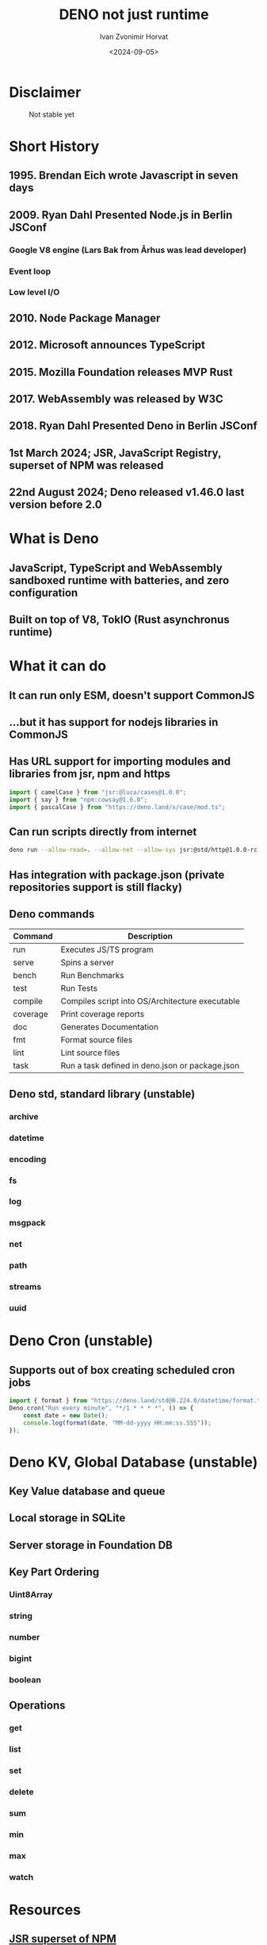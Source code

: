 #+TITLE: DENO not just runtime
#+AUTHOR: Ivan Zvonimir Horvat
#+DATE: <2024-09-05>


* Disclaimer
#+CAPTION: Not stable yet
#+NAME: In 2026 we will all use Deno
[[./Parental_Advisory.png]]
* Short History
** 1995. Brendan Eich wrote Javascript in seven days
** 2009. Ryan Dahl Presented Node.js in Berlin JSConf
*** Google V8 engine (Lars Bak from Århus was lead developer)
*** Event loop
*** Low level I/O
** 2010. Node Package Manager
** 2012. Microsoft announces TypeScript
** 2015. Mozilla Foundation releases MVP Rust
** 2017. WebAssembly was released by W3C
** 2018. Ryan Dahl Presented Deno in Berlin JSConf
** 1st March 2024; JSR, JavaScript Registry, superset of NPM was released
** 22nd August 2024; Deno released v1.46.0 last version before 2.0
* What is Deno
** JavaScript, TypeScript and WebAssembly sandboxed runtime with batteries, and zero configuration 
** Built on top of V8, TokIO (Rust asynchronus runtime)
* What it can do
** It can run only ESM, doesn't support CommonJS
** ...but it has support for nodejs libraries in CommonJS
** Has URL support for importing modules and libraries from jsr, npm and https

#+BEGIN_SRC typescript
import { camelCase } from "jsr:@luca/cases@1.0.0";
import { say } from "npm:cowsay@1.6.0";
import { pascalCase } from "https://deno.land/x/case/mod.ts";
#+END_SRC

** Can run scripts directly from internet

#+BEGIN_SRC bash
  deno run --allow-read=. --allow-net --allow-sys jsr:@std/http@1.0.0-rc.5/file-server -p 3000
#+END_SRC

** Has integration with package.json (private repositories support is still flacky)
** Deno commands
| Command  | Description                                     |
|----------+-------------------------------------------------|
| run      | Executes JS/TS program                          |
| serve    | Spins a server                                  |
| bench    | Run Benchmarks                                  |
| test     | Run Tests                                       |
| compile  | Compiles script into OS/Architecture executable |
| coverage | Print coverage reports                          |
| doc      | Generates Documentation                         |
| fmt      | Format source files                             |
| lint     | Lint source files                               |
| task     | Run a task defined in deno.json or package.json |
** Deno std, standard library (unstable)
*** archive
*** datetime
*** encoding
*** fs
*** log
*** msgpack
*** net
*** path
*** streams
*** uuid
* Deno Cron (unstable)
** Supports out of box creating scheduled cron jobs
#+BEGIN_SRC typescript
  import { format } from "https://deno.land/std@0.224.0/datetime/format.ts";
  Deno.cron("Run every minute", "*/1 * * * *", () => {
      const date = new Date();
      console.log(format(date, "MM-dd-yyyy HH:mm:ss.SSS"));
  });
#+END_SRC


* Deno KV, Global Database (unstable)
** Key Value database and queue
** Local storage in SQLite
** Server storage in Foundation DB
** Key Part Ordering
*** Uint8Array
*** string
*** number
*** bigint
*** boolean
** Operations
*** get
*** list
*** set
*** delete
*** sum
*** min
*** max
*** watch

* Resources
** [[https://jsr.io/][JSR superset of NPM]]
** [[https://deno.com/][Deno]]
** [[https://deno.com/kv][Deno KV]]
** [[https://superfromnd.gitlab.io/parental/][Parental advisory meme generator]]
** [[https://www.rust-lang.org/][Rust language]]
** [[https://rustwasm.github.io/book/][Webassembly in Rust]]
** [[https://fresh.deno.dev/][Deno Fresh]]
** [[https://github.com/silvia-odwyer/photon/][Photon Rust/WASM library]]
